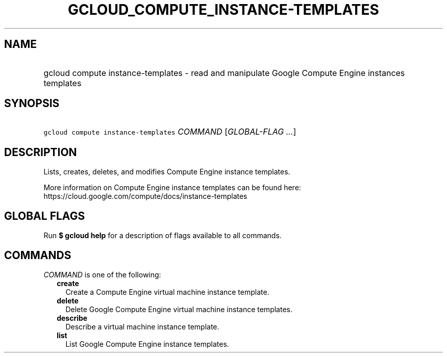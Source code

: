 
.TH "GCLOUD_COMPUTE_INSTANCE\-TEMPLATES" 1



.SH "NAME"
.HP
gcloud compute instance\-templates \- read and manipulate Google Compute Engine instances templates



.SH "SYNOPSIS"
.HP
\f5gcloud compute instance\-templates\fR \fICOMMAND\fR [\fIGLOBAL\-FLAG\ ...\fR]



.SH "DESCRIPTION"

Lists, creates, deletes, and modifies Compute Engine instance templates.

More information on Compute Engine instance templates can be found here:
https://cloud.google.com/compute/docs/instance\-templates



.SH "GLOBAL FLAGS"

Run \fB$ gcloud help\fR for a description of flags available to all commands.



.SH "COMMANDS"

\f5\fICOMMAND\fR\fR is one of the following:

.RS 2m
.TP 2m
\fBcreate\fR
Create a Compute Engine virtual machine instance template.

.TP 2m
\fBdelete\fR
Delete Google Compute Engine virtual machine instance templates.

.TP 2m
\fBdescribe\fR
Describe a virtual machine instance template.

.TP 2m
\fBlist\fR
List Google Compute Engine instance templates.
.RE
.sp
